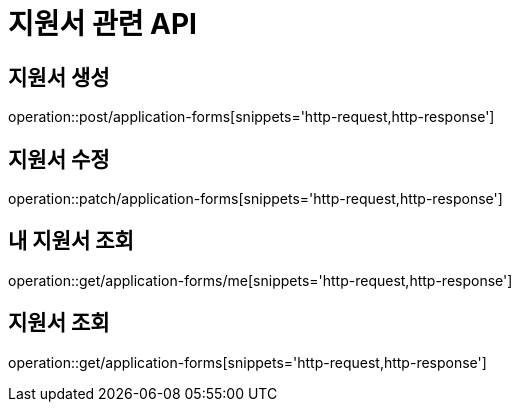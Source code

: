 = 지원서 관련 API

== 지원서 생성

operation::post/application-forms[snippets='http-request,http-response']

== 지원서 수정

operation::patch/application-forms[snippets='http-request,http-response']

== 내 지원서 조회

operation::get/application-forms/me[snippets='http-request,http-response']

== 지원서 조회

operation::get/application-forms[snippets='http-request,http-response']
